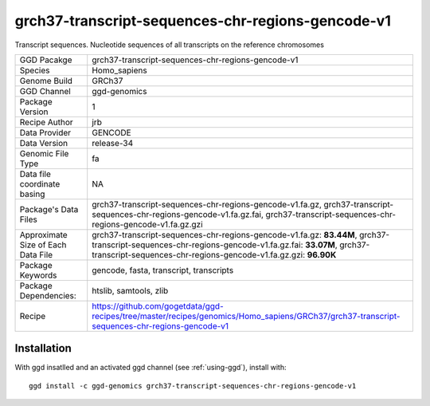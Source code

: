 .. _`grch37-transcript-sequences-chr-regions-gencode-v1`:

grch37-transcript-sequences-chr-regions-gencode-v1
==================================================

|downloads|

Transcript sequences. Nucleotide sequences of all transcripts on the reference chromosomes

================================== ====================================
GGD Pacakge                        grch37-transcript-sequences-chr-regions-gencode-v1 
Species                            Homo_sapiens
Genome Build                       GRCh37
GGD Channel                        ggd-genomics
Package Version                    1
Recipe Author                      jrb 
Data Provider                      GENCODE
Data Version                       release-34
Genomic File Type                  fa
Data file coordinate basing        NA
Package's Data Files               grch37-transcript-sequences-chr-regions-gencode-v1.fa.gz, grch37-transcript-sequences-chr-regions-gencode-v1.fa.gz.fai, grch37-transcript-sequences-chr-regions-gencode-v1.fa.gz.gzi
Approximate Size of Each Data File grch37-transcript-sequences-chr-regions-gencode-v1.fa.gz: **83.44M**, grch37-transcript-sequences-chr-regions-gencode-v1.fa.gz.fai: **33.07M**, grch37-transcript-sequences-chr-regions-gencode-v1.fa.gz.gzi: **96.90K**
Package Keywords                   gencode, fasta, transcript, transcripts
Package Dependencies:              htslib, samtools, zlib
Recipe                             https://github.com/gogetdata/ggd-recipes/tree/master/recipes/genomics/Homo_sapiens/GRCh37/grch37-transcript-sequences-chr-regions-gencode-v1
================================== ====================================



Installation
------------

.. highlight: bash

With ggd insatlled and an activated ggd channel (see :ref:`using-ggd`), install with::

   ggd install -c ggd-genomics grch37-transcript-sequences-chr-regions-gencode-v1

.. |downloads| image:: https://anaconda.org/ggd-genomics/grch37-transcript-sequences-chr-regions-gencode-v1/badges/downloads.svg
               :target: https://anaconda.org/ggd-genomics/grch37-transcript-sequences-chr-regions-gencode-v1